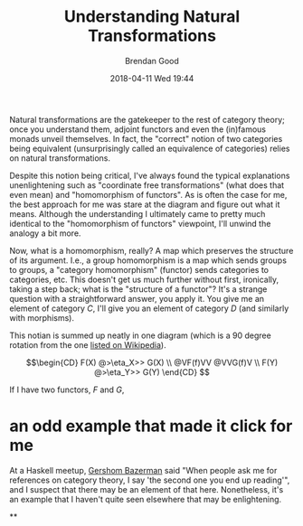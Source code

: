 #+STARTUP: showall
#+STARTUP: hidestars
#+OPTIONS: H:2 num:nil tags:nil toc:nil timestamps:t
#+LAYOUT: post
#+AUTHOR: Brendan Good
#+DATE: 2018-04-11 Wed 19:44
#+TITLE: Understanding Natural Transformations
#+DESCRIPTION: Natural transformations are critical in understanding category theory, here I'll explain them as I understand them
#+TAGS: category theory,natural transformations
#+CATEGORIES: math,category theory
#+LATEX_HEADER: \usepackage{amsfonts}
#+LATEX_HEADER: \usepackage{amssymb}
#+LATEX_HEADER: \usepackage{amsmath}
#+LATEX_HEADER: \usepackage{amscd}

Natural transformations are the gatekeeper to the rest of category theory; once you understand them, adjoint functors and even the (in)famous monads unveil themselves. In fact,
the "correct" notion of two categories being equivalent (unsurprisingly called an equivalence of categories) relies on natural transformations.

Despite this notion being critical, I've always found the typical explanations unenlightening such as "coordinate free transformations" (what does that even mean) and "homomorphism of functors".
As is often the case for me, the best approach for me was stare at the diagram and figure out what it means. Although the understanding I ultimately came to pretty much identical
to the "homomorphism of functors" viewpoint, I'll unwind the analogy a bit more.

Now, what is a homomorphism, really? A map which preserves the structure of its argument. I.e., a group homomorphism is a map which sends groups to groups,
a "category homomorphism" (functor) sends categories to categories, etc. This doesn't get us much further without first, ironically, taking a step back; what is the "structure of a functor"?
It's a strange question with a straightforward answer, you apply it. You give me an element of category $C$, I'll give you an element of category $D$ (and similarly with morphisms).

This notian is summed up neatly in one diagram (which is a 90 degree rotation from the one [[https://en.wikipedia.org/wiki/Natural_transformation#Definition][listed on Wikipedia]]).

\[\begin{CD}
F(X) @>\eta_X>> G(X) \\
@VF(f)VV        @VVG(f)V \\
F(Y) @>\eta_Y>> G(Y)
\end{CD} \]

If I have two functors, $F$ and $G$,

* an odd example that made it click for me
At a Haskell meetup, [[https://gbaz.github.io/][Gershom Bazerman]] said "When people ask me for references on category theory, I say 'the second one you end up reading'", and I suspect that there may be an element of that here.
Nonetheless, it's an example that I haven't quite seen elsewhere that may be enlightening.

**
